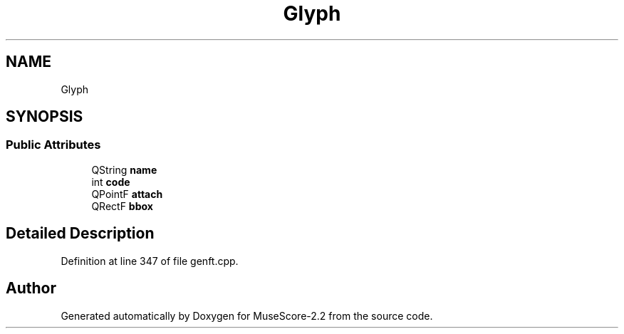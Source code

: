 .TH "Glyph" 3 "Mon Jun 5 2017" "MuseScore-2.2" \" -*- nroff -*-
.ad l
.nh
.SH NAME
Glyph
.SH SYNOPSIS
.br
.PP
.SS "Public Attributes"

.in +1c
.ti -1c
.RI "QString \fBname\fP"
.br
.ti -1c
.RI "int \fBcode\fP"
.br
.ti -1c
.RI "QPointF \fBattach\fP"
.br
.ti -1c
.RI "QRectF \fBbbox\fP"
.br
.in -1c
.SH "Detailed Description"
.PP 
Definition at line 347 of file genft\&.cpp\&.

.SH "Author"
.PP 
Generated automatically by Doxygen for MuseScore-2\&.2 from the source code\&.
